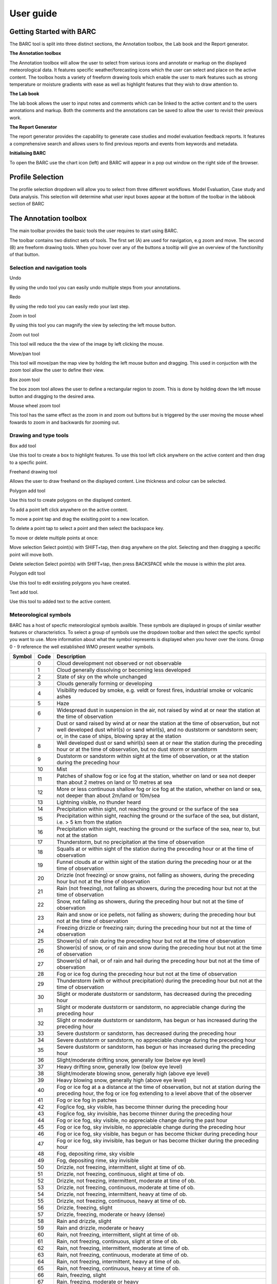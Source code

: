 User guide
----------

.. image:: /images/barclogo.png
    :width: 245px
    :height: 131px 
    :align: right  
    :alt: BARC logo 

Getting Started with BARC
~~~~~~~~~~~~~~~~~~~~~~~~~

The BARC tool is split into three distinct sections, the Annotation toolbox, the Lab book and the Report generator. 

**The Annotation toolbox**

The Annotation toolbox will allow the user to select from various icons and annotate or markup on the displayed meteorological data. It features specific weather/forecasting icons which the user can select and place on the active content. The toolbox hosts a variety of freeform drawing tools which enable the user to mark features such as strong temperature or moisture gradients with ease as well as highlight features that they wish to draw attention to. 

**The Lab book**

The lab book allows the user to input notes and comments which can be linked to the active content and to the users annotations and markup. Both the comments and the annotations can be saved to allow the user to revisit their previous work.

**The Report Generator**

The report generator provides the capability to generate case studies and model evaluation feedback reports. It features a comprehensive search and allows users to find previous reports and events from keywords and metadata.


**Initialising BARC**

.. image:: /images/charticon.png
    :width: 59px
    :height: 59px 
    :align: left  
    :alt: Chart icon to launch BARC 


To open the BARC use the chart icon (left) and BARC will appear in a pop out window on the right side of the browser. 

Profile Selection
~~~~~~~~~~~~~~~~~

The profile selection dropdown will allow you to select from three different workflows. Model Evaluation, Case study and Data analysis. This selection will determine what user input boxes appear at the bottom of the toolbar in the labbook section of BARC

The Annotation toolbox
~~~~~~~~~~~~~~~~~~~~~~

The main toolbar provides the basic tools the user requires to start using BARC.

.. image:: /images/full_toolbox.png
    :width: 383px
    :height: 51px
    :alt: Selection, navigation, drawing and type toolbar

The toolbar contains two distinct sets of tools. The first set (A) are used for navigation, e.g zoom and move. The second (B) are freeform drawing tools. When you hover over any of the buttons a tooltip will give an overview of the functionilty of that button. 

.. image:: /images/toolbox_breakdown.png
    :width: 383px    
    :height: 152px
    :alt: Selection, navigation, drawing and type toolbar

Selection and navigation tools
^^^^^^^^^^^^^^^^^^^^^^^^^^^^^^

.. image:: /images/undo.png
    :width: 26px
    :height: 30px
    :alt: Undo button
    :align: left

Undo

By using the undo tool you can easily undo multiple steps from your annotations.

.. image:: /images/redo.png
    :width: 26px  
    :height: 30px
    :align: left
    :alt: Redo button

Redo

By using the redo tool you can easily redo your last step.


.. image:: /images/zoomin.png
    :width: 26px    
    :height: 30px
    :alt: Zoom in button
    :align: left


Zoom in tool

By using this tool you can magnify the view by selecting the left mouse button.

.. image:: /images/zoomout.png
    :width: 26px    
    :height: 30px
    :alt: Zoom out button
    :align: left


Zoom out tool

This tool will reduce the the view of the image by left clicking the mouse.


.. image:: /images/move.png
    :width: 26px    
    :height: 30px
    :alt: Pan/move button
    :align: left

Move/pan tool

This tool will move/pan the map view by holding the left mouse button and dragging. This used in conjuction with the zoom tool allow the user to define their view.



.. image:: /images/boxzoom.png
    :width: 26px    
    :height: 30px
    :alt: Box selection zoom
    :align: left

Box zoom tool

The box zoom tool allows the user to define a rectangular region to zoom. This is done by holding down the left mouse button and dragging to the desired area.

.. image:: /images/wheelzoom.png
    :width: 26px    
    :height: 30px
    :alt: Mouse wheel zoom
    :align: left

Mouse wheel zoom tool

This tool has the same effect as the zoom in and zoom out buttons but is triggered by the user moving the mouse wheel fowards to zoom in and backwards for zooming out.


Drawing and type tools
^^^^^^^^^^^^^^^^^^^^^^


.. image:: /images/boxadd.png
    :width: 26px    
    :height: 30px
    :alt: Box add button
    :align: left


Box add tool

Use this tool to create a box to highlight features. To use this tool left click anywhere on the active content and then drag to a specfic point.

.. image:: /images/freehand.png
    :width: 26px    
    :height: 30px
    :alt: Freehand drawing tool
    :align: left

Freehand drawing tool

Allows the user to draw freehand on the displayed content. Line thickness and colour can be selected.

.. image:: /images/polyadd.png
    :width: 26px    
    :height: 30px
    :alt: Polygon add tool
    :align: left

Polygon add tool

Use this tool to create polygons on the displayed content. 

To add a point left click anywhere on the active content. 

To move a point tap and drag the exisiting point to a new location. 

To delete a point tap to select a point and then select the backspace key.

To move or delete multiple points at once:

Move selection
Select point(s) with SHIFT+tap, then drag anywhere on the plot. Selecting and then dragging a specific point will move both.

Delete selection
Select point(s) with SHIFT+tap, then press BACKSPACE while the mouse is within the plot area.


.. image:: /images/polyedit.png
    :width: 26px   
    :height: 30px
    :alt: Polygon edit tool
    :align: left

Polygon edit tool

Use this tool to edit exsisting polygons you have created. 

.. image:: /images/textadd.png
    :width: 26px    
    :height: 30px
    :alt: Text add tool
    :align: left

Text add tool.

Use this tool to added text to the active content. 


Meteorological symbols
^^^^^^^^^^^^^^^^^^^^^^

BARC has a host of specfic meteorological symbols availble. These symbols are displayed in groups of similar weather features or characteristics. To select a group of symbols use the dropdown toolbar and then select the specfic symbol you want to use. More information about what the symbol represents is displayed when you hover over the icons. Group 0 - 9 reference the well established WMO present weather symbols.


+---------------------------------------------+----+------------------------------------------------------------------------------------------------------------------------------------------------------------------------------------------------------------------------------------------------------------------------------+
|    Symbol                                   |Code| Description                                                                                                                                                                                                                                                                  |
+=============================================+====+==============================================================================================================================================================================================================================================================================+
| ..   image:: /images/pw_symbols/pw-000.png  |    |  Cloud development not observed or not   observable                                                                                                                                                                                                                          |
|         :width: 36px                        |    |                                                                                                                                                                                                                                                                              |
|         :height: 36px                       |    |                                                                                                                                                                                                                                                                              |
|         :alt: icon                          | 0  |                                                                                                                                                                                                                                                                              |
+---------------------------------------------+----+------------------------------------------------------------------------------------------------------------------------------------------------------------------------------------------------------------------------------------------------------------------------------+
| ..   image:: /images/pw_symbols/pw-001.png  |    |  Cloud generally dissolving or   becoming less developed                                                                                                                                                                                                                     |
|         :width: 36px                        |    |                                                                                                                                                                                                                                                                              |
|         :height: 36px                       |    |                                                                                                                                                                                                                                                                              |
|         :alt: icon                          | 1  |                                                                                                                                                                                                                                                                              |
+---------------------------------------------+----+------------------------------------------------------------------------------------------------------------------------------------------------------------------------------------------------------------------------------------------------------------------------------+
| ..   image:: /images/pw_symbols/pw-002.png  |    |  State of sky on the whole   unchanged                                                                                                                                                                                                                                       |
|         :width: 36px                        |    |                                                                                                                                                                                                                                                                              |
|         :height: 36px                       |    |                                                                                                                                                                                                                                                                              |
|         :alt: icon                          | 2  |                                                                                                                                                                                                                                                                              |
+---------------------------------------------+----+------------------------------------------------------------------------------------------------------------------------------------------------------------------------------------------------------------------------------------------------------------------------------+
| ..   image:: /images/pw_symbols/pw-003.png  |    |  Clouds generally forming or   developing                                                                                                                                                                                                                                    |
|         :width: 36px                        |    |                                                                                                                                                                                                                                                                              |
|         :height: 36px                       |    |                                                                                                                                                                                                                                                                              |
|         :alt: icon                          | 3  |                                                                                                                                                                                                                                                                              |
+---------------------------------------------+----+------------------------------------------------------------------------------------------------------------------------------------------------------------------------------------------------------------------------------------------------------------------------------+
| ..   image:: /images/pw_symbols/pw-004.png  |    |  Visibility reduced by smoke, e.g.   veldt or forest fires, industrial smoke or volcanic ashes                                                                                                                                                                               |
|         :width: 36px                        |    |                                                                                                                                                                                                                                                                              |
|         :height: 36px                       |    |                                                                                                                                                                                                                                                                              |
|         :alt: icon                          | 4  |                                                                                                                                                                                                                                                                              |
+---------------------------------------------+----+------------------------------------------------------------------------------------------------------------------------------------------------------------------------------------------------------------------------------------------------------------------------------+
| ..   image:: /images/pw_symbols/pw-005.png  |    |  Haze                                                                                                                                                                                                                                                                        |
|         :width: 36px                        |    |                                                                                                                                                                                                                                                                              |
|         :height: 36px                       |    |                                                                                                                                                                                                                                                                              |
|         :alt: icon                          | 5  |                                                                                                                                                                                                                                                                              |
+---------------------------------------------+----+------------------------------------------------------------------------------------------------------------------------------------------------------------------------------------------------------------------------------------------------------------------------------+
| ..   image:: /images/pw_symbols/pw-006.png  |    |  Widespread dust in suspension in   the air, not raised by wind at or near the station at the time of   observation                                                                                                                                                          |
|         :width: 36px                        |    |                                                                                                                                                                                                                                                                              |
|         :height: 36px                       |    |                                                                                                                                                                                                                                                                              |
|         :alt: icon                          | 6  |                                                                                                                                                                                                                                                                              |
+---------------------------------------------+----+------------------------------------------------------------------------------------------------------------------------------------------------------------------------------------------------------------------------------------------------------------------------------+
| ..   image:: /images/pw_symbols/pw-007.png  |    |  Dust or sand raised by wind at or   near the station at the time of observation, but not well developed dust   whirl(s) or sand whirl(s), and no duststorm or sandstorm seen; or, in the   case of ships, blowing spray at the station                                      |
|         :width: 36px                        |    |                                                                                                                                                                                                                                                                              |
|         :height: 36px                       |    |                                                                                                                                                                                                                                                                              |
|         :alt: icon                          | 7  |                                                                                                                                                                                                                                                                              |
+---------------------------------------------+----+------------------------------------------------------------------------------------------------------------------------------------------------------------------------------------------------------------------------------------------------------------------------------+
| ..   image:: /images/pw_symbols/pw-008.png  |    |  Well developed dust or sand   whirl(s) seen at or near the station during the preceding hour or at the time   of observation, but no dust storm or sandstorm                                                                                                                |
|         :width: 36px                        |    |                                                                                                                                                                                                                                                                              |
|         :height: 36px                       |    |                                                                                                                                                                                                                                                                              |
|         :alt: icon                          | 8  |                                                                                                                                                                                                                                                                              |
+---------------------------------------------+----+------------------------------------------------------------------------------------------------------------------------------------------------------------------------------------------------------------------------------------------------------------------------------+
| ..   image:: /images/pw_symbols/pw-009.png  |    |  Duststorm or sandstorm within   sight at the time of observation, or at the station during the preceding   hour                                                                                                                                                             |
|         :width: 36px                        |    |                                                                                                                                                                                                                                                                              |
|         :height: 36px                       |    |                                                                                                                                                                                                                                                                              |
|         :alt: icon                          | 9  |                                                                                                                                                                                                                                                                              |
+---------------------------------------------+----+------------------------------------------------------------------------------------------------------------------------------------------------------------------------------------------------------------------------------------------------------------------------------+
| ..   image:: /images/pw_symbols/pw-010.png  |    |  Mist                                                                                                                                                                                                                                                                        |
|         :width: 36px                        |    |                                                                                                                                                                                                                                                                              |
|         :height: 36px                       |    |                                                                                                                                                                                                                                                                              |
|         :alt: icon                          | 10 |                                                                                                                                                                                                                                                                              |
+---------------------------------------------+----+------------------------------------------------------------------------------------------------------------------------------------------------------------------------------------------------------------------------------------------------------------------------------+
| ..   image:: /images/pw_symbols/pw-011.png  |    |  Patches of shallow fog or ice fog   at the station, whether on land or sea not deeper than about 2 metres on land   or 10 metres at sea                                                                                                                                     |
|         :width: 36px                        |    |                                                                                                                                                                                                                                                                              |
|         :height: 36px                       |    |                                                                                                                                                                                                                                                                              |
|         :alt: icon                          | 11 |                                                                                                                                                                                                                                                                              |
+---------------------------------------------+----+------------------------------------------------------------------------------------------------------------------------------------------------------------------------------------------------------------------------------------------------------------------------------+
| ..   image:: /images/pw_symbols/pw-012.png  |    |  More or less continuous shallow   fog or ice fog at the station, whether on land or sea, not deeper than about   2m/land or 10m/sea                                                                                                                                         |
|         :width: 36px                        |    |                                                                                                                                                                                                                                                                              |
|         :height: 36px                       |    |                                                                                                                                                                                                                                                                              |
|         :alt: icon                          | 12 |                                                                                                                                                                                                                                                                              |
+---------------------------------------------+----+------------------------------------------------------------------------------------------------------------------------------------------------------------------------------------------------------------------------------------------------------------------------------+
| ..   image:: /images/pw_symbols/pw-013.png  |    |  Lightning visible, no thunder   heard                                                                                                                                                                                                                                       |
|         :width: 36px                        |    |                                                                                                                                                                                                                                                                              |
|         :height: 36px                       |    |                                                                                                                                                                                                                                                                              |
|         :alt: icon                          | 13 |                                                                                                                                                                                                                                                                              |
+---------------------------------------------+----+------------------------------------------------------------------------------------------------------------------------------------------------------------------------------------------------------------------------------------------------------------------------------+
| ..   image:: /images/pw_symbols/pw-014.png  |    |  Precipitation within sight, not   reaching the ground or the surface of the sea                                                                                                                                                                                             |
|         :width: 36px                        |    |                                                                                                                                                                                                                                                                              |
|         :height: 36px                       |    |                                                                                                                                                                                                                                                                              |
|         :alt: icon                          | 14 |                                                                                                                                                                                                                                                                              |
+---------------------------------------------+----+------------------------------------------------------------------------------------------------------------------------------------------------------------------------------------------------------------------------------------------------------------------------------+
| ..   image:: /images/pw_symbols/pw-015.png  |    |  Precipitation within sight,   reaching the ground or the surface of the sea, but distant, i.e. > 5 km   from the station                                                                                                                                                    |
|         :width: 36px                        |    |                                                                                                                                                                                                                                                                              |
|         :height: 36px                       |    |                                                                                                                                                                                                                                                                              |
|         :alt: icon                          | 15 |                                                                                                                                                                                                                                                                              |
+---------------------------------------------+----+------------------------------------------------------------------------------------------------------------------------------------------------------------------------------------------------------------------------------------------------------------------------------+
| ..   image:: /images/pw_symbols/pw-016.png  |    |  Precipitation within sight,   reaching the ground or the surface of the sea, near to, but not at the   station                                                                                                                                                              |
|         :width: 36px                        |    |                                                                                                                                                                                                                                                                              |
|         :height: 36px                       |    |                                                                                                                                                                                                                                                                              |
|         :alt: icon                          | 16 |                                                                                                                                                                                                                                                                              |
+---------------------------------------------+----+------------------------------------------------------------------------------------------------------------------------------------------------------------------------------------------------------------------------------------------------------------------------------+
| ..   image:: /images/pw_symbols/pw-017.png  |    |  Thunderstorm, but no precipitation   at the time of observation                                                                                                                                                                                                             |
|         :width: 36px                        |    |                                                                                                                                                                                                                                                                              |
|         :height: 36px                       |    |                                                                                                                                                                                                                                                                              |
|         :alt: icon                          | 17 |                                                                                                                                                                                                                                                                              |
+---------------------------------------------+----+------------------------------------------------------------------------------------------------------------------------------------------------------------------------------------------------------------------------------------------------------------------------------+
| ..   image:: /images/pw_symbols/pw-018.png  |    |  Squalls at or within sight of the   station during the preceding hour or at the time of observation                                                                                                                                                                         |
|         :width: 36px                        |    |                                                                                                                                                                                                                                                                              |
|         :height: 36px                       |    |                                                                                                                                                                                                                                                                              |
|         :alt: icon                          | 18 |                                                                                                                                                                                                                                                                              |
+---------------------------------------------+----+------------------------------------------------------------------------------------------------------------------------------------------------------------------------------------------------------------------------------------------------------------------------------+
| ..   image:: /images/pw_symbols/pw-019.png  |    |  Funnel clouds at or within sight   of the station during the preceding hour or at the time of observation                                                                                                                                                                   |
|         :width: 36px                        |    |                                                                                                                                                                                                                                                                              |
|         :height: 36px                       |    |                                                                                                                                                                                                                                                                              |
|         :alt: icon                          | 19 |                                                                                                                                                                                                                                                                              |
+---------------------------------------------+----+------------------------------------------------------------------------------------------------------------------------------------------------------------------------------------------------------------------------------------------------------------------------------+
| ..   image:: /images/pw_symbols/pw-020.png  |    |  Drizzle (not freezing) or snow   grains, not falling as showers, during the preceding hour but not at the time   of observation                                                                                                                                             |
|         :width: 36px                        |    |                                                                                                                                                                                                                                                                              |
|         :height: 36px                       |    |                                                                                                                                                                                                                                                                              |
|         :alt: icon                          | 20 |                                                                                                                                                                                                                                                                              |
+---------------------------------------------+----+------------------------------------------------------------------------------------------------------------------------------------------------------------------------------------------------------------------------------------------------------------------------------+
| ..   image:: /images/pw_symbols/pw-021.png  |    |  Rain (not freezing), not falling   as showers, during the preceding hour but not at the time of observation                                                                                                                                                                 |
|         :width: 36px                        |    |                                                                                                                                                                                                                                                                              |
|         :height: 36px                       |    |                                                                                                                                                                                                                                                                              |
|         :alt: icon                          | 21 |                                                                                                                                                                                                                                                                              |
+---------------------------------------------+----+------------------------------------------------------------------------------------------------------------------------------------------------------------------------------------------------------------------------------------------------------------------------------+
| ..   image:: /images/pw_symbols/pw-022.png  |    |  Snow, not falling as showers,   during the preceding hour but not at the time of observation                                                                                                                                                                                |
|         :width: 36px                        |    |                                                                                                                                                                                                                                                                              |
|         :height: 36px                       |    |                                                                                                                                                                                                                                                                              |
|         :alt: icon                          | 22 |                                                                                                                                                                                                                                                                              |
+---------------------------------------------+----+------------------------------------------------------------------------------------------------------------------------------------------------------------------------------------------------------------------------------------------------------------------------------+
| ..   image:: /images/pw_symbols/pw-023.png  |    |  Rain and snow or ice pellets, not   falling as showers; during the preceding hour but not at the time of   observation                                                                                                                                                      |
|         :width: 36px                        |    |                                                                                                                                                                                                                                                                              |
|         :height: 36px                       |    |                                                                                                                                                                                                                                                                              |
|         :alt: icon                          | 23 |                                                                                                                                                                                                                                                                              |
+---------------------------------------------+----+------------------------------------------------------------------------------------------------------------------------------------------------------------------------------------------------------------------------------------------------------------------------------+
| ..   image:: /images/pw_symbols/pw-024.png  |    |  Freezing drizzle or freezing rain;   during the preceding hour but not at the time of observation                                                                                                                                                                           |
|         :width: 36px                        |    |                                                                                                                                                                                                                                                                              |
|         :height: 36px                       |    |                                                                                                                                                                                                                                                                              |
|         :alt: icon                          | 24 |                                                                                                                                                                                                                                                                              |
+---------------------------------------------+----+------------------------------------------------------------------------------------------------------------------------------------------------------------------------------------------------------------------------------------------------------------------------------+
| ..   image:: /images/pw_symbols/pw-025.png  |    |  Shower(s) of rain during the   preceding hour but not at the time of observation                                                                                                                                                                                            |
|         :width: 36px                        |    |                                                                                                                                                                                                                                                                              |
|         :height: 36px                       |    |                                                                                                                                                                                                                                                                              |
|         :alt: icon                          | 25 |                                                                                                                                                                                                                                                                              |
+---------------------------------------------+----+------------------------------------------------------------------------------------------------------------------------------------------------------------------------------------------------------------------------------------------------------------------------------+
| ..   image:: /images/pw_symbols/pw-026.png  |    |  Shower(s) of snow, or of rain and   snow during the preceding hour but not at the time of observation                                                                                                                                                                       |
|         :width: 36px                        |    |                                                                                                                                                                                                                                                                              |
|         :height: 36px                       |    |                                                                                                                                                                                                                                                                              |
|         :alt: icon                          | 26 |                                                                                                                                                                                                                                                                              |
+---------------------------------------------+----+------------------------------------------------------------------------------------------------------------------------------------------------------------------------------------------------------------------------------------------------------------------------------+
| ..   image:: /images/pw_symbols/pw-027.png  |    |  Shower(s) of hail, or of rain and   hail during the preceding hour but not at the time of observation                                                                                                                                                                       |
|         :width: 36px                        |    |                                                                                                                                                                                                                                                                              |
|         :height: 36px                       |    |                                                                                                                                                                                                                                                                              |
|         :alt: icon                          | 27 |                                                                                                                                                                                                                                                                              |
+---------------------------------------------+----+------------------------------------------------------------------------------------------------------------------------------------------------------------------------------------------------------------------------------------------------------------------------------+
| ..   image:: /images/pw_symbols/pw-028.png  |    |  Fog or ice fog during the   preceding hour but not at the time of observation                                                                                                                                                                                               |
|         :width: 36px                        |    |                                                                                                                                                                                                                                                                              |
|         :height: 36px                       |    |                                                                                                                                                                                                                                                                              |
|         :alt: icon                          | 28 |                                                                                                                                                                                                                                                                              |
+---------------------------------------------+----+------------------------------------------------------------------------------------------------------------------------------------------------------------------------------------------------------------------------------------------------------------------------------+
| ..   image:: /images/pw_symbols/pw-029.png  |    |  Thunderstorm (with or without   precipitation) during the preceding hour but not at the time of   observation                                                                                                                                                               |
|         :width: 36px                        |    |                                                                                                                                                                                                                                                                              |
|         :height: 36px                       |    |                                                                                                                                                                                                                                                                              |
|         :alt: icon                          | 29 |                                                                                                                                                                                                                                                                              |
+---------------------------------------------+----+------------------------------------------------------------------------------------------------------------------------------------------------------------------------------------------------------------------------------------------------------------------------------+
| ..   image:: /images/pw_symbols/pw-030.png  |    |  Slight or moderate duststorm or   sandstorm, has decreased during the preceding hour                                                                                                                                                                                        |
|         :width: 36px                        |    |                                                                                                                                                                                                                                                                              |
|         :height: 36px                       |    |                                                                                                                                                                                                                                                                              |
|         :alt: icon                          | 30 |                                                                                                                                                                                                                                                                              |
+---------------------------------------------+----+------------------------------------------------------------------------------------------------------------------------------------------------------------------------------------------------------------------------------------------------------------------------------+
| ..   image:: /images/pw_symbols/pw-031.png  |    |  Slight or moderate duststorm or   sandstorm, no appreciable change during the preceding hour                                                                                                                                                                                |
|         :width: 36px                        |    |                                                                                                                                                                                                                                                                              |
|         :height: 36px                       |    |                                                                                                                                                                                                                                                                              |
|         :alt: icon                          | 31 |                                                                                                                                                                                                                                                                              |
+---------------------------------------------+----+------------------------------------------------------------------------------------------------------------------------------------------------------------------------------------------------------------------------------------------------------------------------------+
| ..   image:: /images/pw_symbols/pw-032.png  |    |  Slight or moderate duststorm or   sandstorm, has begun or has increased during the preceding hour                                                                                                                                                                           |
|         :width: 36px                        |    |                                                                                                                                                                                                                                                                              |
|         :height: 36px                       |    |                                                                                                                                                                                                                                                                              |
|         :alt: icon                          | 32 |                                                                                                                                                                                                                                                                              |
+---------------------------------------------+----+------------------------------------------------------------------------------------------------------------------------------------------------------------------------------------------------------------------------------------------------------------------------------+
| ..   image:: /images/pw_symbols/pw-033.png  |    |  Severe duststorm or sandstorm, has   decreased during the preceding hour                                                                                                                                                                                                    |
|         :width: 36px                        |    |                                                                                                                                                                                                                                                                              |
|         :height: 36px                       |    |                                                                                                                                                                                                                                                                              |
|         :alt: icon                          | 33 |                                                                                                                                                                                                                                                                              |
+---------------------------------------------+----+------------------------------------------------------------------------------------------------------------------------------------------------------------------------------------------------------------------------------------------------------------------------------+
| ..   image:: /images/pw_symbols/pw-034.png  |    |  Severe duststorm or sandstorm, no   appreciable change during the preceding hour                                                                                                                                                                                            |
|         :width: 36px                        |    |                                                                                                                                                                                                                                                                              |
|         :height: 36px                       |    |                                                                                                                                                                                                                                                                              |
|         :alt: icon                          | 34 |                                                                                                                                                                                                                                                                              |
+---------------------------------------------+----+------------------------------------------------------------------------------------------------------------------------------------------------------------------------------------------------------------------------------------------------------------------------------+
| ..   image:: /images/pw_symbols/pw-035.png  |    |  Severe duststorm or sandstorm, has   begun or has increased during the preceding hour                                                                                                                                                                                       |
|         :width: 36px                        |    |                                                                                                                                                                                                                                                                              |
|         :height: 36px                       |    |                                                                                                                                                                                                                                                                              |
|         :alt: icon                          | 35 |                                                                                                                                                                                                                                                                              |
+---------------------------------------------+----+------------------------------------------------------------------------------------------------------------------------------------------------------------------------------------------------------------------------------------------------------------------------------+
| ..   image:: /images/pw_symbols/pw-036.png  |    |  Slight/moderate drifting snow,   generally low (below eye level)                                                                                                                                                                                                            |
|         :width: 36px                        |    |                                                                                                                                                                                                                                                                              |
|         :height: 36px                       |    |                                                                                                                                                                                                                                                                              |
|         :alt: icon                          | 36 |                                                                                                                                                                                                                                                                              |
+---------------------------------------------+----+------------------------------------------------------------------------------------------------------------------------------------------------------------------------------------------------------------------------------------------------------------------------------+
| ..   image:: /images/pw_symbols/pw-037.png  |    |  Heavy drifting snow, generally low   (below eye level)                                                                                                                                                                                                                      |
|         :width: 36px                        |    |                                                                                                                                                                                                                                                                              |
|         :height: 36px                       |    |                                                                                                                                                                                                                                                                              |
|         :alt: icon                          | 37 |                                                                                                                                                                                                                                                                              |
+---------------------------------------------+----+------------------------------------------------------------------------------------------------------------------------------------------------------------------------------------------------------------------------------------------------------------------------------+
| ..   image:: /images/pw_symbols/pw-038.png  |    |  Slight/moderate blowing snow,   generally high (above eye level)                                                                                                                                                                                                            |
|         :width: 36px                        |    |                                                                                                                                                                                                                                                                              |
|         :height: 36px                       |    |                                                                                                                                                                                                                                                                              |
|         :alt: icon                          | 38 |                                                                                                                                                                                                                                                                              |
+---------------------------------------------+----+------------------------------------------------------------------------------------------------------------------------------------------------------------------------------------------------------------------------------------------------------------------------------+
| ..   image:: /images/pw_symbols/pw-039.png  |    |  Heavy blowing snow, generally high   (above eye level)                                                                                                                                                                                                                      |
|         :width: 36px                        |    |                                                                                                                                                                                                                                                                              |
|         :height: 36px                       |    |                                                                                                                                                                                                                                                                              |
|         :alt: icon                          | 39 |                                                                                                                                                                                                                                                                              |
+---------------------------------------------+----+------------------------------------------------------------------------------------------------------------------------------------------------------------------------------------------------------------------------------------------------------------------------------+
| ..   image:: /images/pw_symbols/pw-040.png  |    |  Fog or ice fog at a a distance at   the time of observation, but not at station during the preceding hour, the   fog or ice fog extending to a level above that of  the observer                                                                                            |
|         :width: 36px                        |    |                                                                                                                                                                                                                                                                              |
|         :height: 36px                       |    |                                                                                                                                                                                                                                                                              |
|         :alt: icon                          | 40 |                                                                                                                                                                                                                                                                              |
+---------------------------------------------+----+------------------------------------------------------------------------------------------------------------------------------------------------------------------------------------------------------------------------------------------------------------------------------+
| ..   image:: /images/pw_symbols/pw-041.png  |    |  Fog or ice fog in patches                                                                                                                                                                                                                                                   |
|         :width: 36px                        |    |                                                                                                                                                                                                                                                                              |
|         :height: 36px                       |    |                                                                                                                                                                                                                                                                              |
|         :alt: icon                          | 41 |                                                                                                                                                                                                                                                                              |
+---------------------------------------------+----+------------------------------------------------------------------------------------------------------------------------------------------------------------------------------------------------------------------------------------------------------------------------------+
| ..   image:: /images/pw_symbols/pw-042.png  |    |  Fog/ice fog, sky visible, has   become thinner during the preceding hour                                                                                                                                                                                                    |
|         :width: 36px                        |    |                                                                                                                                                                                                                                                                              |
|         :height: 36px                       |    |                                                                                                                                                                                                                                                                              |
|         :alt: icon                          | 42 |                                                                                                                                                                                                                                                                              |
+---------------------------------------------+----+------------------------------------------------------------------------------------------------------------------------------------------------------------------------------------------------------------------------------------------------------------------------------+
| ..   image:: /images/pw_symbols/pw-043.png  |    |  Fog/ice fog, sky invisible, has   become thinner during the preceding hour                                                                                                                                                                                                  |
|         :width: 36px                        |    |                                                                                                                                                                                                                                                                              |
|         :height: 36px                       |    |                                                                                                                                                                                                                                                                              |
|         :alt: icon                          | 43 |                                                                                                                                                                                                                                                                              |
+---------------------------------------------+----+------------------------------------------------------------------------------------------------------------------------------------------------------------------------------------------------------------------------------------------------------------------------------+
| ..   image:: /images/pw_symbols/pw-044.png  |    |  Fog or ice fog, sky visible, no   appreciable change during the past hour                                                                                                                                                                                                   |
|         :width: 36px                        |    |                                                                                                                                                                                                                                                                              |
|         :height: 36px                       |    |                                                                                                                                                                                                                                                                              |
|         :alt: icon                          | 44 |                                                                                                                                                                                                                                                                              |
+---------------------------------------------+----+------------------------------------------------------------------------------------------------------------------------------------------------------------------------------------------------------------------------------------------------------------------------------+
| ..   image:: /images/pw_symbols/pw-045.png  |    |  Fog or ice fog, sky invisible, no   appreciable change during the preceding hour                                                                                                                                                                                            |
|         :width: 36px                        |    |                                                                                                                                                                                                                                                                              |
|         :height: 36px                       |    |                                                                                                                                                                                                                                                                              |
|         :alt: icon                          | 45 |                                                                                                                                                                                                                                                                              |
+---------------------------------------------+----+------------------------------------------------------------------------------------------------------------------------------------------------------------------------------------------------------------------------------------------------------------------------------+
| ..   image:: /images/pw_symbols/pw-046.png  |    |  Fog or ice fog, sky visible, has   begun or has become thicker during preceding hour                                                                                                                                                                                        |
|         :width: 36px                        |    |                                                                                                                                                                                                                                                                              |
|         :height: 36px                       |    |                                                                                                                                                                                                                                                                              |
|         :alt: icon                          | 46 |                                                                                                                                                                                                                                                                              |
+---------------------------------------------+----+------------------------------------------------------------------------------------------------------------------------------------------------------------------------------------------------------------------------------------------------------------------------------+
| ..   image:: /images/pw_symbols/pw-047.png  |    |  Fog or ice fog, sky invisible, has   begun or has become thicker during the preceding hour                                                                                                                                                                                  |
|         :width: 36px                        |    |                                                                                                                                                                                                                                                                              |
|         :height: 36px                       |    |                                                                                                                                                                                                                                                                              |
|         :alt: icon                          | 47 |                                                                                                                                                                                                                                                                              |
+---------------------------------------------+----+------------------------------------------------------------------------------------------------------------------------------------------------------------------------------------------------------------------------------------------------------------------------------+
| ..   image:: /images/pw_symbols/pw-048.png  |    |  Fog, depositing rime, sky   visible                                                                                                                                                                                                                                         |
|         :width: 36px                        |    |                                                                                                                                                                                                                                                                              |
|         :height: 36px                       |    |                                                                                                                                                                                                                                                                              |
|         :alt: icon                          | 48 |                                                                                                                                                                                                                                                                              |
+---------------------------------------------+----+------------------------------------------------------------------------------------------------------------------------------------------------------------------------------------------------------------------------------------------------------------------------------+
| ..   image:: /images/pw_symbols/pw-049.png  |    |  Fog, depositing rime, sky   invisible                                                                                                                                                                                                                                       |
|         :width: 36px                        |    |                                                                                                                                                                                                                                                                              |
|         :height: 36px                       |    |                                                                                                                                                                                                                                                                              |
|         :alt: icon                          | 49 |                                                                                                                                                                                                                                                                              |
+---------------------------------------------+----+------------------------------------------------------------------------------------------------------------------------------------------------------------------------------------------------------------------------------------------------------------------------------+
| ..   image:: /images/pw_symbols/pw-050.png  |    |  Drizzle, not freezing,   intermittent, slight at time of ob.                                                                                                                                                                                                                |
|         :width: 36px                        |    |                                                                                                                                                                                                                                                                              |
|         :height: 36px                       |    |                                                                                                                                                                                                                                                                              |
|         :alt: icon                          | 50 |                                                                                                                                                                                                                                                                              |
+---------------------------------------------+----+------------------------------------------------------------------------------------------------------------------------------------------------------------------------------------------------------------------------------------------------------------------------------+
| ..   image:: /images/pw_symbols/pw-051.png  |    |  Drizzle, not freezing, continuous,   slight at time of ob.                                                                                                                                                                                                                  |
|         :width: 36px                        |    |                                                                                                                                                                                                                                                                              |
|         :height: 36px                       |    |                                                                                                                                                                                                                                                                              |
|         :alt: icon                          | 51 |                                                                                                                                                                                                                                                                              |
+---------------------------------------------+----+------------------------------------------------------------------------------------------------------------------------------------------------------------------------------------------------------------------------------------------------------------------------------+
| ..   image:: /images/pw_symbols/pw-052.png  |    |  Drizzle, not freezing,   intermittent, moderate at time of ob.                                                                                                                                                                                                              |
|         :width: 36px                        |    |                                                                                                                                                                                                                                                                              |
|         :height: 36px                       |    |                                                                                                                                                                                                                                                                              |
|         :alt: icon                          | 52 |                                                                                                                                                                                                                                                                              |
+---------------------------------------------+----+------------------------------------------------------------------------------------------------------------------------------------------------------------------------------------------------------------------------------------------------------------------------------+
| ..   image:: /images/pw_symbols/pw-053.png  |    |  Drizzle, not freezing, continuous,   moderate at time of ob.                                                                                                                                                                                                                |
|         :width: 36px                        |    |                                                                                                                                                                                                                                                                              |
|         :height: 36px                       |    |                                                                                                                                                                                                                                                                              |
|         :alt: icon                          | 53 |                                                                                                                                                                                                                                                                              |
+---------------------------------------------+----+------------------------------------------------------------------------------------------------------------------------------------------------------------------------------------------------------------------------------------------------------------------------------+
| ..   image:: /images/pw_symbols/pw-054.png  |    |  Drizzle, not freezing,   intermittent, heavy at time of ob.                                                                                                                                                                                                                 |
|         :width: 36px                        |    |                                                                                                                                                                                                                                                                              |
|         :height: 36px                       |    |                                                                                                                                                                                                                                                                              |
|         :alt: icon                          | 54 |                                                                                                                                                                                                                                                                              |
+---------------------------------------------+----+------------------------------------------------------------------------------------------------------------------------------------------------------------------------------------------------------------------------------------------------------------------------------+
| ..   image:: /images/pw_symbols/pw-055.png  |    |  Drizzle, not freezing, continuous,   heavy at time of ob.                                                                                                                                                                                                                   |
|         :width: 36px                        |    |                                                                                                                                                                                                                                                                              |
|         :height: 36px                       |    |                                                                                                                                                                                                                                                                              |
|         :alt: icon                          | 55 |                                                                                                                                                                                                                                                                              |
+---------------------------------------------+----+------------------------------------------------------------------------------------------------------------------------------------------------------------------------------------------------------------------------------------------------------------------------------+
| ..   image:: /images/pw_symbols/pw-056.png  |    |  Drizzle, freezing, slight                                                                                                                                                                                                                                                   |
|         :width: 36px                        |    |                                                                                                                                                                                                                                                                              |
|         :height: 36px                       |    |                                                                                                                                                                                                                                                                              |
|         :alt: icon                          | 56 |                                                                                                                                                                                                                                                                              |
+---------------------------------------------+----+------------------------------------------------------------------------------------------------------------------------------------------------------------------------------------------------------------------------------------------------------------------------------+
| ..   image:: /images/pw_symbols/pw-057.png  |    |  Drizzle, freezing, moderate or   heavy (dense)                                                                                                                                                                                                                              |
|         :width: 36px                        |    |                                                                                                                                                                                                                                                                              |
|         :height: 36px                       |    |                                                                                                                                                                                                                                                                              |
|         :alt: icon                          | 57 |                                                                                                                                                                                                                                                                              |
+---------------------------------------------+----+------------------------------------------------------------------------------------------------------------------------------------------------------------------------------------------------------------------------------------------------------------------------------+
| ..   image:: /images/pw_symbols/pw-058.png  |    |  Rain and drizzle, slight                                                                                                                                                                                                                                                    |
|         :width: 36px                        |    |                                                                                                                                                                                                                                                                              |
|         :height: 36px                       |    |                                                                                                                                                                                                                                                                              |
|         :alt: icon                          | 58 |                                                                                                                                                                                                                                                                              |
+---------------------------------------------+----+------------------------------------------------------------------------------------------------------------------------------------------------------------------------------------------------------------------------------------------------------------------------------+
| ..   image:: /images/pw_symbols/pw-059.png  |    |  Rain and drizzle, moderate or   heavy                                                                                                                                                                                                                                       |
|         :width: 36px                        |    |                                                                                                                                                                                                                                                                              |
|         :height: 36px                       |    |                                                                                                                                                                                                                                                                              |
|         :alt: icon                          | 59 |                                                                                                                                                                                                                                                                              |
+---------------------------------------------+----+------------------------------------------------------------------------------------------------------------------------------------------------------------------------------------------------------------------------------------------------------------------------------+
| ..   image:: /images/pw_symbols/pw-060.png  |    |  Rain, not freezing, intermittent,   slight at time of ob.                                                                                                                                                                                                                   |
|         :width: 36px                        |    |                                                                                                                                                                                                                                                                              |
|         :height: 36px                       |    |                                                                                                                                                                                                                                                                              |
|         :alt: icon                          | 60 |                                                                                                                                                                                                                                                                              |
+---------------------------------------------+----+------------------------------------------------------------------------------------------------------------------------------------------------------------------------------------------------------------------------------------------------------------------------------+
| ..   image:: /images/pw_symbols/pw-061.png  |    |  Rain, not freezing, continuous,   slight at time of ob.                                                                                                                                                                                                                     |
|         :width: 36px                        |    |                                                                                                                                                                                                                                                                              |
|         :height: 36px                       |    |                                                                                                                                                                                                                                                                              |
|         :alt: icon                          | 61 |                                                                                                                                                                                                                                                                              |
+---------------------------------------------+----+------------------------------------------------------------------------------------------------------------------------------------------------------------------------------------------------------------------------------------------------------------------------------+
| ..   image:: /images/pw_symbols/pw-062.png  |    |  Rain, not freezing, intermittent,   moderate at time of ob.                                                                                                                                                                                                                 |
|         :width: 36px                        |    |                                                                                                                                                                                                                                                                              |
|         :height: 36px                       |    |                                                                                                                                                                                                                                                                              |
|         :alt: icon                          | 62 |                                                                                                                                                                                                                                                                              |
+---------------------------------------------+----+------------------------------------------------------------------------------------------------------------------------------------------------------------------------------------------------------------------------------------------------------------------------------+
| ..   image:: /images/pw_symbols/pw-063.png  |    |  Rain, not freezing, continuous,   moderate at time of ob.                                                                                                                                                                                                                   |
|         :width: 36px                        |    |                                                                                                                                                                                                                                                                              |
|         :height: 36px                       |    |                                                                                                                                                                                                                                                                              |
|         :alt: icon                          | 63 |                                                                                                                                                                                                                                                                              |
+---------------------------------------------+----+------------------------------------------------------------------------------------------------------------------------------------------------------------------------------------------------------------------------------------------------------------------------------+
| ..   image:: /images/pw_symbols/pw-064.png  |    |  Rain, not freezing, intermittent,   heavy at time of ob.                                                                                                                                                                                                                    |
|         :width: 36px                        |    |                                                                                                                                                                                                                                                                              |
|         :height: 36px                       |    |                                                                                                                                                                                                                                                                              |
|         :alt: icon                          | 64 |                                                                                                                                                                                                                                                                              |
+---------------------------------------------+----+------------------------------------------------------------------------------------------------------------------------------------------------------------------------------------------------------------------------------------------------------------------------------+
| ..   image:: /images/pw_symbols/pw-065.png  |    |  Rain, not freezing, continuous,   heavy at time of ob.                                                                                                                                                                                                                      |
|         :width: 36px                        |    |                                                                                                                                                                                                                                                                              |
|         :height: 36px                       |    |                                                                                                                                                                                                                                                                              |
|         :alt: icon                          | 65 |                                                                                                                                                                                                                                                                              |
+---------------------------------------------+----+------------------------------------------------------------------------------------------------------------------------------------------------------------------------------------------------------------------------------------------------------------------------------+
| ..   image:: /images/pw_symbols/pw-066.png  |    |  Rain, freezing, slight                                                                                                                                                                                                                                                      |
|         :width: 36px                        |    |                                                                                                                                                                                                                                                                              |
|         :height: 36px                       |    |                                                                                                                                                                                                                                                                              |
|         :alt: icon                          | 66 |                                                                                                                                                                                                                                                                              |
+---------------------------------------------+----+------------------------------------------------------------------------------------------------------------------------------------------------------------------------------------------------------------------------------------------------------------------------------+
| ..   image:: /images/pw_symbols/pw-067.png  |    |  Rain, freezing, moderate or   heavy                                                                                                                                                                                                                                         |
|         :width: 36px                        |    |                                                                                                                                                                                                                                                                              |
|         :height: 36px                       |    |                                                                                                                                                                                                                                                                              |
|         :alt: icon                          | 67 |                                                                                                                                                                                                                                                                              |
+---------------------------------------------+----+------------------------------------------------------------------------------------------------------------------------------------------------------------------------------------------------------------------------------------------------------------------------------+
| ..   image:: /images/pw_symbols/pw-068.png  |    |  Rain or drizzle and snow,   slight                                                                                                                                                                                                                                          |
|         :width: 36px                        |    |                                                                                                                                                                                                                                                                              |
|         :height: 36px                       |    |                                                                                                                                                                                                                                                                              |
|         :alt: icon                          | 68 |                                                                                                                                                                                                                                                                              |
+---------------------------------------------+----+------------------------------------------------------------------------------------------------------------------------------------------------------------------------------------------------------------------------------------------------------------------------------+
| ..   image:: /images/pw_symbols/pw-069.png  |    |  Rain or drizzle and snow, moderate   or heavy                                                                                                                                                                                                                               |
|         :width: 36px                        |    |                                                                                                                                                                                                                                                                              |
|         :height: 36px                       |    |                                                                                                                                                                                                                                                                              |
|         :alt: icon                          | 69 |                                                                                                                                                                                                                                                                              |
+---------------------------------------------+----+------------------------------------------------------------------------------------------------------------------------------------------------------------------------------------------------------------------------------------------------------------------------------+
| ..   image:: /images/pw_symbols/pw-070.png  |    |  Intermittent fall of snowflakes,   slight at time of ob.                                                                                                                                                                                                                    |
|         :width: 36px                        |    |                                                                                                                                                                                                                                                                              |
|         :height: 36px                       |    |                                                                                                                                                                                                                                                                              |
|         :alt: icon                          | 70 |                                                                                                                                                                                                                                                                              |
+---------------------------------------------+----+------------------------------------------------------------------------------------------------------------------------------------------------------------------------------------------------------------------------------------------------------------------------------+
| ..   image:: /images/pw_symbols/pw-071.png  |    |  Continuous fall of snowflakes,   slight at time of ob.                                                                                                                                                                                                                      |
|         :width: 36px                        |    |                                                                                                                                                                                                                                                                              |
|         :height: 36px                       |    |                                                                                                                                                                                                                                                                              |
|         :alt: icon                          | 71 |                                                                                                                                                                                                                                                                              |
+---------------------------------------------+----+------------------------------------------------------------------------------------------------------------------------------------------------------------------------------------------------------------------------------------------------------------------------------+
| ..   image:: /images/pw_symbols/pw-072.png  |    |  Intermittent fall of snowflakes,   moderate at time of ob.                                                                                                                                                                                                                  |
|         :width: 36px                        |    |                                                                                                                                                                                                                                                                              |
|         :height: 36px                       |    |                                                                                                                                                                                                                                                                              |
|         :alt: icon                          | 72 |                                                                                                                                                                                                                                                                              |
+---------------------------------------------+----+------------------------------------------------------------------------------------------------------------------------------------------------------------------------------------------------------------------------------------------------------------------------------+
| ..   image:: /images/pw_symbols/pw-073.png  |    |  Continuous fall of snowflakes,   moderate at time of ob.                                                                                                                                                                                                                    |
|         :width: 36px                        |    |                                                                                                                                                                                                                                                                              |
|         :height: 36px                       |    |                                                                                                                                                                                                                                                                              |
|         :alt: icon                          | 73 |                                                                                                                                                                                                                                                                              |
+---------------------------------------------+----+------------------------------------------------------------------------------------------------------------------------------------------------------------------------------------------------------------------------------------------------------------------------------+
| ..   image:: /images/pw_symbols/pw-074.png  |    |  Intermittent fall of snowflakes,   heavy at time of ob.                                                                                                                                                                                                                     |
|         :width: 36px                        |    |                                                                                                                                                                                                                                                                              |
|         :height: 36px                       |    |                                                                                                                                                                                                                                                                              |
|         :alt: icon                          | 74 |                                                                                                                                                                                                                                                                              |
+---------------------------------------------+----+------------------------------------------------------------------------------------------------------------------------------------------------------------------------------------------------------------------------------------------------------------------------------+
| ..   image:: /images/pw_symbols/pw-075.png  |    |  Continuous fall of snowflakes,   heavy at time of ob.                                                                                                                                                                                                                       |
|         :width: 36px                        |    |                                                                                                                                                                                                                                                                              |
|         :height: 36px                       |    |                                                                                                                                                                                                                                                                              |
|         :alt: icon                          | 75 |                                                                                                                                                                                                                                                                              |
+---------------------------------------------+----+------------------------------------------------------------------------------------------------------------------------------------------------------------------------------------------------------------------------------------------------------------------------------+
| ..   image:: /images/pw_symbols/pw-076.png  |    |  Diamond dust (with or without   fog)                                                                                                                                                                                                                                        |
|         :width: 36px                        |    |                                                                                                                                                                                                                                                                              |
|         :height: 36px                       |    |                                                                                                                                                                                                                                                                              |
|         :alt: icon                          | 76 |                                                                                                                                                                                                                                                                              |
+---------------------------------------------+----+------------------------------------------------------------------------------------------------------------------------------------------------------------------------------------------------------------------------------------------------------------------------------+
| ..   image:: /images/pw_symbols/pw-077.png  |    |  Snow grains (with or without   fog)                                                                                                                                                                                                                                         |
|         :width: 36px                        |    |                                                                                                                                                                                                                                                                              |
|         :height: 36px                       |    |                                                                                                                                                                                                                                                                              |
|         :alt: icon                          | 77 |                                                                                                                                                                                                                                                                              |
+---------------------------------------------+----+------------------------------------------------------------------------------------------------------------------------------------------------------------------------------------------------------------------------------------------------------------------------------+
| ..   image:: /images/pw_symbols/pw-078.png  |    |  Isolated star, like snow crystals   (with or without fog)                                                                                                                                                                                                                   |
|         :width: 36px                        |    |                                                                                                                                                                                                                                                                              |
|         :height: 36px                       |    |                                                                                                                                                                                                                                                                              |
|         :alt: icon                          | 78 |                                                                                                                                                                                                                                                                              |
+---------------------------------------------+----+------------------------------------------------------------------------------------------------------------------------------------------------------------------------------------------------------------------------------------------------------------------------------+
| ..   image:: /images/pw_symbols/pw-079.png  |    |  Ice pellets                                                                                                                                                                                                                                                                 |
|         :width: 36px                        |    |                                                                                                                                                                                                                                                                              |
|         :height: 36px                       |    |                                                                                                                                                                                                                                                                              |
|         :alt: icon                          | 79 |                                                                                                                                                                                                                                                                              |
+---------------------------------------------+----+------------------------------------------------------------------------------------------------------------------------------------------------------------------------------------------------------------------------------------------------------------------------------+
| ..   image:: /images/pw_symbols/pw-080.png  |    |  Rain shower(s), slight                                                                                                                                                                                                                                                      |
|         :width: 36px                        |    |                                                                                                                                                                                                                                                                              |
|         :height: 36px                       |    |                                                                                                                                                                                                                                                                              |
|         :alt: icon                          | 80 |                                                                                                                                                                                                                                                                              |
+---------------------------------------------+----+------------------------------------------------------------------------------------------------------------------------------------------------------------------------------------------------------------------------------------------------------------------------------+
| ..   image:: /images/pw_symbols/pw-081.png  |    |  Rain shower(s), moderate or   heavy                                                                                                                                                                                                                                         |
|         :width: 36px                        |    |                                                                                                                                                                                                                                                                              |
|         :height: 36px                       |    |                                                                                                                                                                                                                                                                              |
|         :alt: icon                          | 81 |                                                                                                                                                                                                                                                                              |
+---------------------------------------------+----+------------------------------------------------------------------------------------------------------------------------------------------------------------------------------------------------------------------------------------------------------------------------------+
| ..   image:: /images/pw_symbols/pw-082.png  |    |  Rain shower(s), violent                                                                                                                                                                                                                                                     |
|         :width: 36px                        |    |                                                                                                                                                                                                                                                                              |
|         :height: 36px                       |    |                                                                                                                                                                                                                                                                              |
|         :alt: icon                          | 82 |                                                                                                                                                                                                                                                                              |
+---------------------------------------------+----+------------------------------------------------------------------------------------------------------------------------------------------------------------------------------------------------------------------------------------------------------------------------------+
| ..   image:: /images/pw_symbols/pw-083.png  |    |  Shower(s) of rain and snow,   slight                                                                                                                                                                                                                                        |
|         :width: 36px                        |    |                                                                                                                                                                                                                                                                              |
|         :height: 36px                       |    |                                                                                                                                                                                                                                                                              |
|         :alt: icon                          | 83 |                                                                                                                                                                                                                                                                              |
+---------------------------------------------+----+------------------------------------------------------------------------------------------------------------------------------------------------------------------------------------------------------------------------------------------------------------------------------+
| ..   image:: /images/pw_symbols/pw-084.png  |    |  Shower(s) of rain and snow,   moderate or heavy                                                                                                                                                                                                                             |
|         :width: 36px                        |    |                                                                                                                                                                                                                                                                              |
|         :height: 36px                       |    |                                                                                                                                                                                                                                                                              |
|         :alt: icon                          | 84 |                                                                                                                                                                                                                                                                              |
+---------------------------------------------+----+------------------------------------------------------------------------------------------------------------------------------------------------------------------------------------------------------------------------------------------------------------------------------+
| ..   image:: /images/pw_symbols/pw-085.png  |    |  Snow shower(s), slight                                                                                                                                                                                                                                                      |
|         :width: 36px                        |    |                                                                                                                                                                                                                                                                              |
|         :height: 36px                       |    |                                                                                                                                                                                                                                                                              |
|         :alt: icon                          | 85 |                                                                                                                                                                                                                                                                              |
+---------------------------------------------+----+------------------------------------------------------------------------------------------------------------------------------------------------------------------------------------------------------------------------------------------------------------------------------+
| ..   image:: /images/pw_symbols/pw-086.png  |    |  Snow shower(s), moderate or   heavy                                                                                                                                                                                                                                         |
|         :width: 36px                        |    |                                                                                                                                                                                                                                                                              |
|         :height: 36px                       |    |                                                                                                                                                                                                                                                                              |
|         :alt: icon                          | 86 |                                                                                                                                                                                                                                                                              |
+---------------------------------------------+----+------------------------------------------------------------------------------------------------------------------------------------------------------------------------------------------------------------------------------------------------------------------------------+
| ..   image:: /images/pw_symbols/pw-087.png  |    |  Shower(s) of snow pellets or small   hail, with or without rain or rain and snow mixed, slight                                                                                                                                                                              |
|         :width: 36px                        |    |                                                                                                                                                                                                                                                                              |
|         :height: 36px                       |    |                                                                                                                                                                                                                                                                              |
|         :alt: icon                          | 87 |                                                                                                                                                                                                                                                                              |
+---------------------------------------------+----+------------------------------------------------------------------------------------------------------------------------------------------------------------------------------------------------------------------------------------------------------------------------------+
| ..   image:: /images/pw_symbols/pw-088.png  |    |  Shower(s) of snow pellets or small   hail, with or without rain or rain and snow mixed, moderate or heavy                                                                                                                                                                   |
|         :width: 36px                        |    |                                                                                                                                                                                                                                                                              |
|         :height: 36px                       |    |                                                                                                                                                                                                                                                                              |
|         :alt: icon                          | 88 |                                                                                                                                                                                                                                                                              |
+---------------------------------------------+----+------------------------------------------------------------------------------------------------------------------------------------------------------------------------------------------------------------------------------------------------------------------------------+
| ..   image:: /images/pw_symbols/pw-089.png  |    |  Shower(s) of hail, with or without   rain or rain and snow mixed, not associated with thunder, slight                                                                                                                                                                       |
|         :width: 36px                        |    |                                                                                                                                                                                                                                                                              |
|         :height: 36px                       |    |                                                                                                                                                                                                                                                                              |
|         :alt: icon                          | 89 |                                                                                                                                                                                                                                                                              |
+---------------------------------------------+----+------------------------------------------------------------------------------------------------------------------------------------------------------------------------------------------------------------------------------------------------------------------------------+
| ..   image:: /images/pw_symbols/pw-090.png  |    |  Shower(s) of hail, with or without   rain or rain and snow mixed, not associated with thunder, moderate or   heavy                                                                                                                                                          |
|         :width: 36px                        |    |                                                                                                                                                                                                                                                                              |
|         :height: 36px                       |    |                                                                                                                                                                                                                                                                              |
|         :alt: icon                          | 90 |                                                                                                                                                                                                                                                                              |
+---------------------------------------------+----+------------------------------------------------------------------------------------------------------------------------------------------------------------------------------------------------------------------------------------------------------------------------------+
| ..   image:: /images/pw_symbols/pw-091.png  |    |  Slight rain at time of   observation, Thunderstorm during the preceding hour but not at time of   observation                                                                                                                                                               |
|         :width: 36px                        |    |                                                                                                                                                                                                                                                                              |
|         :height: 36px                       |    |                                                                                                                                                                                                                                                                              |
|         :alt: icon                          | 91 |                                                                                                                                                                                                                                                                              |
+---------------------------------------------+----+------------------------------------------------------------------------------------------------------------------------------------------------------------------------------------------------------------------------------------------------------------------------------+
| ..   image:: /images/pw_symbols/pw-092.png  |    |  Moderate or heavy rain at time of   observation, Thunderstorm during the preceding hour but not at time of   observation                                                                                                                                                    |
|         :width: 36px                        |    |                                                                                                                                                                                                                                                                              |
|         :height: 36px                       |    |                                                                                                                                                                                                                                                                              |
|         :alt: icon                          | 92 |                                                                                                                                                                                                                                                                              |
+---------------------------------------------+----+------------------------------------------------------------------------------------------------------------------------------------------------------------------------------------------------------------------------------------------------------------------------------+
| ..   image:: /images/pw_symbols/pw-093.png  |    |  Slight snow, or rain and snow   mixed or hail at time of observation, Thunderstorm during the preceding hour   but not at time of observation                                                                                                                               |
|         :width: 36px                        |    |                                                                                                                                                                                                                                                                              |
|         :height: 36px                       |    |                                                                                                                                                                                                                                                                              |
|         :alt: icon                          | 93 |                                                                                                                                                                                                                                                                              |
+---------------------------------------------+----+------------------------------------------------------------------------------------------------------------------------------------------------------------------------------------------------------------------------------------------------------------------------------+
| ..   image:: /images/pw_symbols/pw-094.png  |    |  Moderate or heavy snow, or rain   and snow mixed or hail at time of observation, Thunderstorm during the   preceding hour but not at time of observation                                                                                                                    |
|         :width: 36px                        |    |                                                                                                                                                                                                                                                                              |
|         :height: 36px                       |    |                                                                                                                                                                                                                                                                              |
|         :alt: icon                          | 94 |                                                                                                                                                                                                                                                                              |
+---------------------------------------------+----+------------------------------------------------------------------------------------------------------------------------------------------------------------------------------------------------------------------------------------------------------------------------------+
| ..   image:: /images/pw_symbols/pw-095.png  |    |  Thunderstorm, slight or moderate,   without hail, but with rain and/or snow at time of observation                                                                                                                                                                          |
|         :width: 36px                        |    |                                                                                                                                                                                                                                                                              |
|         :height: 36px                       |    |                                                                                                                                                                                                                                                                              |
|         :alt: icon                          | 95 |                                                                                                                                                                                                                                                                              |
+---------------------------------------------+----+------------------------------------------------------------------------------------------------------------------------------------------------------------------------------------------------------------------------------------------------------------------------------+
| ..   image:: /images/pw_symbols/pw-096.png  |    |  Thunderstorm, slight or moderate,   with hail at time of ob.                                                                                                                                                                                                                |
|         :width: 36px                        |    |                                                                                                                                                                                                                                                                              |
|         :height: 36px                       |    |                                                                                                                                                                                                                                                                              |
|         :alt: icon                          | 96 |                                                                                                                                                                                                                                                                              |
+---------------------------------------------+----+------------------------------------------------------------------------------------------------------------------------------------------------------------------------------------------------------------------------------------------------------------------------------+
| ..   image:: /images/pw_symbols/pw-097.png  |    |  Thunderstorm, heavy, without hail,   but with rain and/or snow at time of observation                                                                                                                                                                                       |
|         :width: 36px                        |    |                                                                                                                                                                                                                                                                              |
|         :height: 36px                       |    |                                                                                                                                                                                                                                                                              |
|         :alt: icon                          | 97 |                                                                                                                                                                                                                                                                              |
+---------------------------------------------+----+------------------------------------------------------------------------------------------------------------------------------------------------------------------------------------------------------------------------------------------------------------------------------+
| ..   image:: /images/pw_symbols/pw-098.png  |    |  Thunderstorm combined with   dust/sandstorm at time of observation                                                                                                                                                                                                          |
|         :width: 36px                        |    |                                                                                                                                                                                                                                                                              |
|         :height: 36px                       |    |                                                                                                                                                                                                                                                                              |
|         :alt: icon                          | 98 |                                                                                                                                                                                                                                                                              |
+---------------------------------------------+----+------------------------------------------------------------------------------------------------------------------------------------------------------------------------------------------------------------------------------------------------------------------------------+
| ..   image:: /images/pw_symbols/pw-099.png  |    |  Thunderstorm, heavy with hail at   time of observation                                                                                                                                                                                                                      |
|         :width: 36px                        |    |                                                                                                                                                                                                                                                                              |
|         :height: 36px                       |    |                                                                                                                                                                                                                                                                              |
|         :alt: icon                          | 99 |                                                                                                                                                                                                                                                                              |
+---------------------------------------------+----+------------------------------------------------------------------------------------------------------------------------------------------------------------------------------------------------------------------------------------------------------------------------------+
| ..   image:: /images/pw_symbols/pw-100.png  |    |  Hurricane                                                                                                                                                                                                                                                                   |
|         :width: 36px                        |    |                                                                                                                                                                                                                                                                              |
|         :height: 36px                       |    |                                                                                                                                                                                                                                                                              |
|         :alt: icon                          | 99 |                                                                                                                                                                                                                                                                              |
+---------------------------------------------+----+------------------------------------------------------------------------------------------------------------------------------------------------------------------------------------------------------------------------------------------------------------------------------+
| ..   image:: /images/pw_symbols/pw-101.png  |    |  Category 1 - storms usually cause no significant structural damage to most well-constructed permanent structures; however, they can topple unanchored mobile homes, as well as uproot or snap weak trees.                                                                   |
|         :width: 36px                        |    |                                                                                                                                                                                                                                                                              |
|         :height: 36px                       |    |                                                                                                                                                                                                                                                                              |
|         :alt: icon                          | 100|                                                                                                                                                                                                                                                                              |
+---------------------------------------------+----+------------------------------------------------------------------------------------------------------------------------------------------------------------------------------------------------------------------------------------------------------------------------------+
| ..   image:: /images/pw_symbols/pw-102.png  |    |  Category 2 - Storms of Category 2 intensity often damage roofing material (sometimes exposing the roof) and inflict damage upon poorly constructed doors and windows. Poorly constructed signs and piers can receive considerable damage and many trees are uprooted        |
|         :width: 36px                        |    |  Mobile homes, whether anchored or not, are typically damaged and sometimes destroyed, and many manufactured homes also suffer structural damage.Small craft in unprotected anchorages may break their moorings. Extensive to near-total power outages and scattered loss    |
|         :height: 36px                       |    |  of potable water are likely, possibly lasting many days.                                                                                                                                                                                                                    |
|         :alt: icon                          |    |                                                                                                                                                                                                                                                                              |
|                                             |    |                                                                                                                                                                                                                                                                              |
|                                             | 101|                                                                                                                                                                                                                                                                              |
+---------------------------------------------+----+------------------------------------------------------------------------------------------------------------------------------------------------------------------------------------------------------------------------------------------------------------------------------+
| ..   image:: /images/pw_symbols/pw-103.png  |    |  Category 3 - Devastating damage will occur. Tropical cyclones of Category 3 and higher are described as major hurricanes in the Atlantic or Eastern Pacific basins. These storms can cause some structural damage to small residences and utility buildings, particularly   |
|         :width: 36px                        |    |  those of wood frame or manufactured materials with minor curtain wall failures. Buildings that lack a solid foundation, such as mobile homes, are usually destroyed, and gable-end roofs are peeled off. Manufactured homes usually sustain severe and irreparable damage.  |
|         :height: 36px                       |    |  Flooding near the coast destroys smaller structures, while larger structures are struck by floating debris. A large number of trees are uprooted or snapped, isolating many areas. Additionally, terrain may be flooded well inland. Near-total to total power loss is      |
|         :alt: icon                          |    |  likely for up to several weeks and water will likely also be lost or contaminated.                                                                                                                                                                                          |
|                                             | 102|                                                                                                                                                                                                                                                                              |
+---------------------------------------------+----+------------------------------------------------------------------------------------------------------------------------------------------------------------------------------------------------------------------------------------------------------------------------------+
| ..   image:: /images/pw_symbols/pw-104.png  |    |  Category 4 - Category 4 hurricanes tend to produce more extensive curtainwall failures, with some complete structural failure on small residences. Heavy, irreparable damage and near-complete destruction of gas station canopies and other wide span overhang type        |
|         :width: 36px                        |    |  structures are common. Mobile and manufactured homes are often flattened. Most trees, except for the hardiest, are uprooted or snapped, isolating many areas. These storms cause extensive beach erosion, while terrain may be flooded far inland.                          |  
|         :height: 36px                       |    |  Total and long-lived electrical and water losses are to be expected, possibly for many weeks                                                                                                                                                                                |
|                                             | 103|                                                                                                                                                                                                                                                                              |
+---------------------------------------------+----+------------------------------------------------------------------------------------------------------------------------------------------------------------------------------------------------------------------------------------------------------------------------------+
| ..   image:: /images/pw_symbols/pw-105.png  |    |  Category 5 - is the highest category of the Saffir–Simpson scale. These storms cause complete roof failure on many residences and industrial buildings, and some complete building failures with small utility buildings blown over or away. Collapse of many wide-span     |
|          :width: 36px                       |    |  roofs and walls, especially those with no interior supports, is common. Very heavy and irreparable damage to many wood frame structures and total destruction to mobile/manufactured homes is prevalent. Only a few types of structures are capable of surviving intact,    |
|          :height: 36px                      |    |  and only if located at least 3 to 5 miles (5 to 8 km) inland. They include office, condominium and apartment buildings and hotels that are of solid concrete or steel frame construction, multi-story concrete parking garages, and residences that are made of either      | 
|          :alt: icon                         |    |  reinforced brick or concrete/cement block and have hipped roofs with slopes of no less than 35 degrees from horizontal and no overhangs of any kind, and if the windows are either made of hurricane-resistant safety glass or covered with shutters.                       | 
|                                             |    |  Unless all of these requirements are met, the absolute destruction of a structure is certain.                                                                                                                                                                               |
|                                             |    |                                                                                                                                                                                                                                                                              |
|                                             |    |                                                                                                                                                                                                                                                                              |
|                                             | 104|                                                                                                                                                                                                                                                                              |
+---------------------------------------------+----+------------------------------------------------------------------------------------------------------------------------------------------------------------------------------------------------------------------------------------------------------------------------------+
| ..   image:: /images/pw_symbols/pw-107.png  |    |  Tropical depression - <29 Knots <55 km/h                                                                                                                                                                                                                                    |
|         :width: 36px                        |    |                                                                                                                                                                                                                                                                              |
|         :height: 36px                       |    |                                                                                                                                                                                                                                                                              |
|         :alt: icon                          | 105|                                                                                                                                                                                                                                                                              |
+---------------------------------------------+----+------------------------------------------------------------------------------------------------------------------------------------------------------------------------------------------------------------------------------------------------------------------------------+
| ..   image:: /images/pw_symbols/pw-106.png  |    |  Tropical storm - 30 - 55 knots 56-103  km/h                                                                                                                                                                                                                                 |
|         :width: 36px                        |    |                                                                                                                                                                                                                                                                              |
|         :height: 36px                       |    |                                                                                                                                                                                                                                                                              |
|         :alt: icon                          | 106|                                                                                                                                                                                                                                                                              |
+---------------------------------------------+----+------------------------------------------------------------------------------------------------------------------------------------------------------------------------------------------------------------------------------------------------------------------------------+
| ..   image:: /images/pw_symbols/pw-108.png  |    |  Typhoon - 56-113 knots 104-210 km/h                                                                                                                                                                                                                                         |
|         :width: 36px                        |    |                                                                                                                                                                                                                                                                              |
|         :height: 36px                       |    |                                                                                                                                                                                                                                                                              |
|         :alt: icon                          | 107|                                                                                                                                                                                                                                                                              |
+---------------------------------------------+----+------------------------------------------------------------------------------------------------------------------------------------------------------------------------------------------------------------------------------------------------------------------------------+
| ..   image:: /images/pw_symbols/pw-109.png  |    |  Super typhoon >114 knots >211 km/h                                                                                                                                                                                                                                          |
|         :width: 36px                        |    |                                                                                                                                                                                                                                                                              |
|         :height: 36px                       |    |                                                                                                                                                                                                                                                                              |
|         :alt: icon                          | 108|                                                                                                                                                                                                                                                                              |
+---------------------------------------------+----+------------------------------------------------------------------------------------------------------------------------------------------------------------------------------------------------------------------------------------------------------------------------------+












The Lab book
~~~~~~~~~~~~

This feature enables users to comment on their annotations and provide reasoning and more in-depth analysis than chart making alone. Similar to annotations, the lab book includes note taking capability that can be saved or exported so your thoughts and findings are accessible in the future.

The user input fields are defined by the profile set.  

The Report Generator
~~~~~~~~~~~~~~~~~~~~

This this will allow forecasters to produce high impact weather (HIW) case study reports detailing atmospheric analysis and information on HIW events (human/economic cost) that will be saved in a case study catalogue. Similarly, a model evaluation reporting function will also be included in the report generator, giving forecasters the ability to report on important model deficiencies such as false alarms, missed events or model biases. Both these report types will enable ‘in country’ forecasters to influence research and will steer scientists and model developers towards work that has the greatest impact locally.


